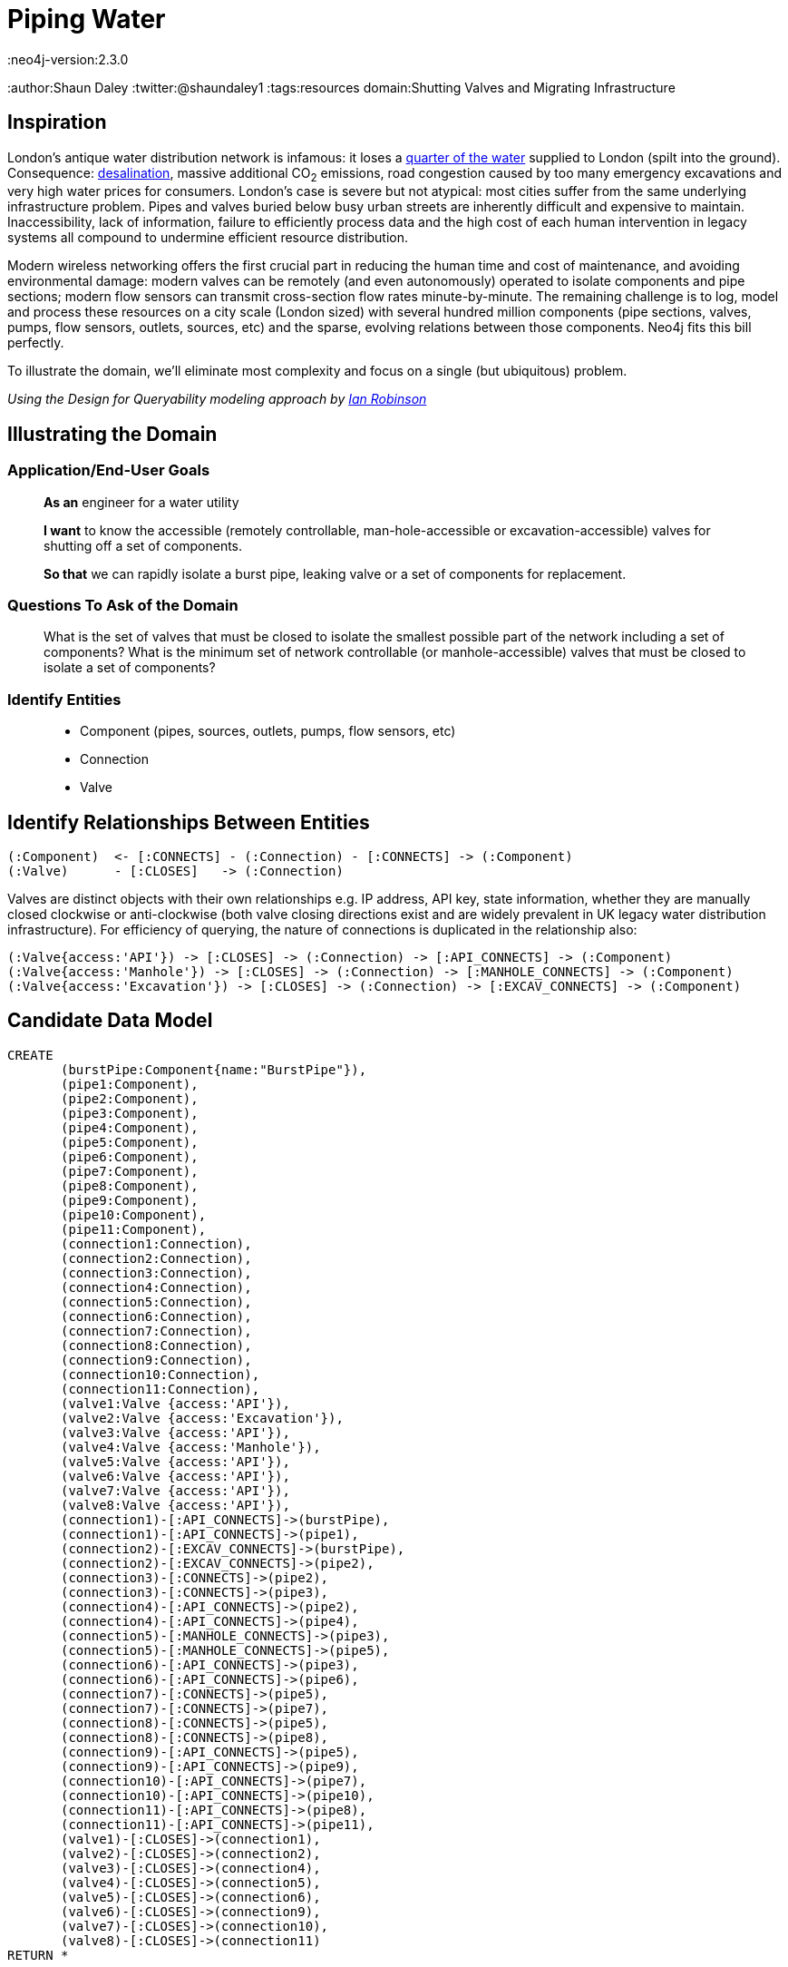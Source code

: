 = Piping Water
:neo4j-version:2.3.0
:author:Shaun Daley
:twitter:@shaundaley1
:tags:resources
domain:Shutting Valves and Migrating Infrastructure

:toc:

== Inspiration

London's antique water distribution network is infamous: it loses a http://www.theguardian.com/commentisfree/2012/may/08/water-industry-pipes-scandal[quarter of the water] supplied to London (spilt into the ground). Consequence: http://www.bbc.co.uk/news/10213835[desalination], massive additional CO~2~ emissions, road congestion caused by too many emergency excavations and very high water prices for consumers.
London's case is severe but not atypical: most cities suffer from the same underlying infrastructure problem. Pipes and valves buried below busy urban streets are inherently difficult and expensive to maintain.
Inaccessibility, lack of information, failure to efficiently process data and the high cost of each human intervention in legacy systems all compound to undermine efficient resource distribution.

Modern wireless networking offers the first crucial part in reducing the human time and cost of maintenance, and avoiding environmental damage: modern valves can be remotely (and even autonomously) operated to isolate components and pipe sections; modern flow sensors can transmit cross-section flow rates minute-by-minute.
The remaining challenge is to log, model and process these resources on a city scale (London sized) with several hundred million components (pipe sections, valves, pumps, flow sensors, outlets, sources, etc) and the sparse, evolving relations between those components.
Neo4j fits this bill perfectly.

To illustrate the domain, we'll eliminate most complexity and focus on a single (but ubiquitous) problem.


_Using the Design for Queryability modeling approach by http://twitter.com/ianrobinson[Ian Robinson]_

== Illustrating the Domain

=== Application/End-User Goals

____
*As an* engineer for a water utility

*I want* to know the accessible (remotely controllable, man-hole-accessible or excavation-accessible) valves for shutting off a set of components.

*So that* we can rapidly isolate a burst pipe, leaking valve or a set of components for replacement.
____

=== Questions To Ask of the Domain

____
What is the set of valves that must be closed to isolate the smallest possible part of the network including a set of components?
What is the minimum set of network controllable (or manhole-accessible) valves that must be closed to isolate a set of components?
____


=== Identify Entities

____
* Component (pipes, sources, outlets, pumps, flow sensors, etc)
* Connection
* Valve
____

== Identify Relationships Between Entities

----
(:Component)  <- [:CONNECTS] - (:Connection) - [:CONNECTS] -> (:Component)
(:Valve)      - [:CLOSES]   -> (:Connection)
----
Valves are distinct objects with their own relationships e.g. IP address, API key, state information, whether they are manually closed clockwise or anti-clockwise (both valve closing directions exist and are widely prevalent in UK legacy water distribution infrastructure).
For efficiency of querying, the nature of connections is duplicated in the relationship also:
----
(:Valve{access:'API'}) -> [:CLOSES] -> (:Connection) -> [:API_CONNECTS] -> (:Component)
(:Valve{access:'Manhole'}) -> [:CLOSES] -> (:Connection) -> [:MANHOLE_CONNECTS] -> (:Component)
(:Valve{access:'Excavation'}) -> [:CLOSES] -> (:Connection) -> [:EXCAV_CONNECTS] -> (:Component)
----

== Candidate Data Model

//hide
//setup
[source,cypher]
----
CREATE
       (burstPipe:Component{name:"BurstPipe"}),
       (pipe1:Component),
       (pipe2:Component),
       (pipe3:Component),
       (pipe4:Component),
       (pipe5:Component),
       (pipe6:Component),
       (pipe7:Component),
       (pipe8:Component),
       (pipe9:Component),
       (pipe10:Component),
       (pipe11:Component),
       (connection1:Connection),
       (connection2:Connection),
       (connection3:Connection),
       (connection4:Connection),
       (connection5:Connection),
       (connection6:Connection),
       (connection7:Connection),
       (connection8:Connection),
       (connection9:Connection),
       (connection10:Connection),
       (connection11:Connection),
       (valve1:Valve {access:'API'}),
       (valve2:Valve {access:'Excavation'}),
       (valve3:Valve {access:'API'}),
       (valve4:Valve {access:'Manhole'}),
       (valve5:Valve {access:'API'}),
       (valve6:Valve {access:'API'}),
       (valve7:Valve {access:'API'}),
       (valve8:Valve {access:'API'}),
       (connection1)-[:API_CONNECTS]->(burstPipe),
       (connection1)-[:API_CONNECTS]->(pipe1),
       (connection2)-[:EXCAV_CONNECTS]->(burstPipe),
       (connection2)-[:EXCAV_CONNECTS]->(pipe2),
       (connection3)-[:CONNECTS]->(pipe2),
       (connection3)-[:CONNECTS]->(pipe3),
       (connection4)-[:API_CONNECTS]->(pipe2),
       (connection4)-[:API_CONNECTS]->(pipe4),
       (connection5)-[:MANHOLE_CONNECTS]->(pipe3),
       (connection5)-[:MANHOLE_CONNECTS]->(pipe5),
       (connection6)-[:API_CONNECTS]->(pipe3),
       (connection6)-[:API_CONNECTS]->(pipe6),
       (connection7)-[:CONNECTS]->(pipe5),
       (connection7)-[:CONNECTS]->(pipe7),
       (connection8)-[:CONNECTS]->(pipe5),
       (connection8)-[:CONNECTS]->(pipe8),
       (connection9)-[:API_CONNECTS]->(pipe5),
       (connection9)-[:API_CONNECTS]->(pipe9),
       (connection10)-[:API_CONNECTS]->(pipe7),
       (connection10)-[:API_CONNECTS]->(pipe10),
       (connection11)-[:API_CONNECTS]->(pipe8),
       (connection11)-[:API_CONNECTS]->(pipe11),
       (valve1)-[:CLOSES]->(connection1),
       (valve2)-[:CLOSES]->(connection2),
       (valve3)-[:CLOSES]->(connection4),
       (valve4)-[:CLOSES]->(connection5),
       (valve5)-[:CLOSES]->(connection6),
       (valve6)-[:CLOSES]->(connection9),
       (valve7)-[:CLOSES]->(connection10),
       (valve8)-[:CLOSES]->(connection11)
RETURN *
----
// graph

==== Isolate the Burst Pipe Using Only Remote Calls to API-Accessible Valves

[source,cypher]
----
START burstPipe=node:node_auto_index(name='BurstPipe')
MATCH (burstPipe)-[:CONNECTS|EXCAV_CONNECTS|MANHOLE_CONNECTS*0..]-()-[:API_CONNECTS]- (h)-[:CLOSES]-(v{access:'API'})
RETURN v

----

// table
// console

==== Isolate the Burst Pipe Using Manhole-Accessible and API-Accessible Valves

[source,cypher]
----
START burstPipe=node:node_auto_index(name='BurstPipe')
MATCH (burstPipe)-[:CONNECTS|EXCAV_CONNECTS*0..]-()-[:MANHOLE_CONNECTS|API_CONNECTS]- (h)-[:CLOSES]-(v)
RETURN v

----
// table
// console

==== Isolate the Burst Pipe Using Any Existing Valves

[source,cypher]
----
START burstPipe=node:node_auto_index(name='BurstPipe')
MATCH (burstPipe)-[:CONNECTS*0..]-()-[:EXCAV_CONNECTS|MANHOLE_CONNECTS|API_CONNECTS]- (h)-[:CLOSES]-(v)
RETURN v

----
// table
// console

== Extension

For real world application, there are some necessary modifications (e.g. modelling state information in relationships, such as whether a connection is presently closed or scheduled for opening/closing; limiting query depth and notifying of query failure in event of maximum query depth being reached).

In real world application, extending the above model, there is potential for adding greater value still:

- estimating the marginal water savings from replacing any defined set of components
- estimating the resilience of network water pressure to failure of specific pumps (both current and under hypothetical modifications to the network)
- scheduling replacement or state-change of parts, and communicating this seamlessly (and automatically) in real time to all other parties that this might affect

This approach is more generic than it may initially seem.
Many resource problems involve networks of distribution in which many components interact across sparse relationships (electricity generation and distribution, natural gas, sewage, district-piped heating); rapid and efficient querying on these relationships is necessary for efficient resource allocation and better environmental and cost outcomes.

//console
